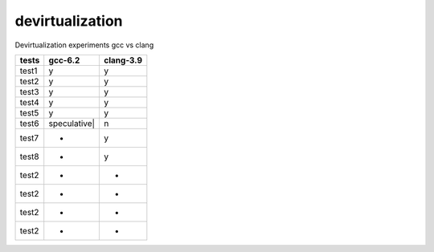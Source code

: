 devirtualization
================
Devirtualization experiments gcc vs clang

+-------+--------------+---------------+
|tests  |gcc-6.2       |clang-3.9      |
+=======+==============+===============+
|test1  |   y          |      y        |
+-------+--------------+---------------+
|test2  |   y          |      y        |
+-------+--------------+---------------+
|test3  |   y          |      y        |
+-------+--------------+---------------+
|test4  |   y          |      y        |
+-------+--------------+---------------+
|test5  |   y          |      y        |
+-------+--------------+---------------+
|test6  |speculative|  |       n       |
+-------+--------------+---------------+
|test7  |   +          |       y       |
+-------+--------------+---------------+
|test8  |   +          |       y       |
+-------+--------------+---------------+
|test2  |   +          |       +       |
+-------+--------------+---------------+
|test2  |   +          |       +       |
+-------+--------------+---------------+
|test2  |   +          |       +       |
+-------+--------------+---------------+
|test2  |   +          |       +       |
+-------+--------------+---------------+

